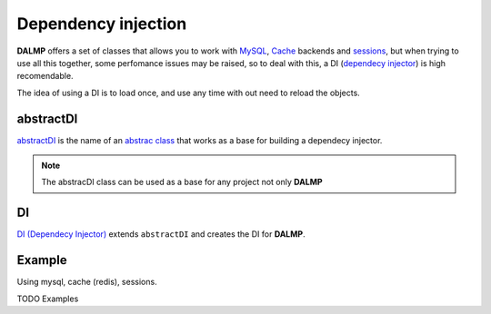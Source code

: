 Dependency injection
====================

**DALMP** offers a set of classes that allows you to work with
`MySQL </en/latest/database.html>`_,
`Cache </en/latest/database/Cache.html>`_ backends and
`sessions </en/latest/sessions.html>`_,
but when trying to use all this together, some
perfomance issues may be raised, so to deal with this, a DI
(`dependecy injector <http://en.wikipedia.org/wiki/Dependency_injection>`_) is high recomendable.

The idea of using a DI is to load once, and use any time with out need to
reload the objects.


abstractDI
..........

`abstractDI <https://github.com/nbari/DALMP/blob/master/src/DALMP/abstractDI.php>`_ is the name of an `abstrac class <http://www.php.net/manual/en/language.oop5.abstract.php>`_ that works as a base for building a dependecy injector.


.. note::

   The abstracDI class can be used as a base for any project not only **DALMP**

DI
..

`DI (Dependecy Injector) <https://github.com/nbari/DALMP/blob/master/src/DALMP/DI.php>`_
extends ``abstractDI`` and creates the DI for **DALMP**.


Example
.......

Using mysql, cache (redis), sessions.

.. code-block:: php
   :linenos:
   :emphasize-lines: 5

   <?php

   require_once 'dalmp.php';

   $di = new DALMP\DI();

   $user = getenv('MYSQL_USER') ?: 'root';
   $password = getenv('MYSQL_PASS') ?: '';
   $host = getenv('MYSQL_HOST') ?: '127.0.0.1';
   $port = getenv('MYSQL_PORT') ?: '3306';

   $DSN = "utf8://$user:$password".'@127.0.0.1/test';

   $db = $di->database($DSN);

   $cache = $di->cache($redis_cache);

   $sessions = $di->sessions($di->sessions_redis($redis_cache), 'sha512');
   $sessions->regenerate_id(true);

   $db->useCache($cache);

   $now = $db->CachegetOne('SELECT NOW()');

   echo $now, PHP_EOL;

   echo session_id();


TODO Examples
